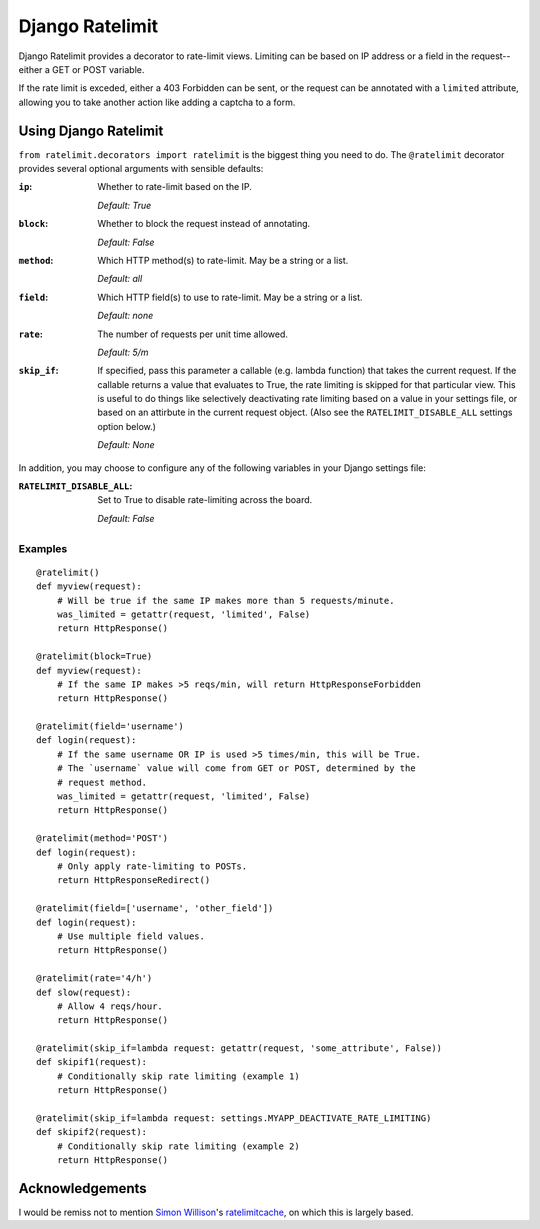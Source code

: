 ================
Django Ratelimit
================

Django Ratelimit provides a decorator to rate-limit views. Limiting can be
based on IP address or a field in the request--either a GET or POST variable.

If the rate limit is exceded, either a 403 Forbidden can be sent, or the
request can be annotated with a ``limited`` attribute, allowing you to take
another action like adding a captcha to a form.


Using Django Ratelimit
======================

``from ratelimit.decorators import ratelimit`` is the biggest thing you need to
do. The ``@ratelimit`` decorator provides several optional arguments with
sensible defaults:

:``ip``:
    Whether to rate-limit based on the IP.
    
    *Default: True*
:``block``:
    Whether to block the request instead of annotating. 
    
    *Default: False*
:``method``:
    Which HTTP method(s) to rate-limit. May be a string or a list.
    
    *Default: all*
:``field``:
    Which HTTP field(s) to use to rate-limit. May be a string or a list.
    
    *Default: none*
:``rate``:
    The number of requests per unit time allowed.
    
    *Default: 5/m*
:``skip_if``:
    If specified, pass this parameter a callable (e.g. lambda function) that takes the current request. If the callable returns a value that evaluates to True, the rate limiting is skipped for that particular view. This is useful to do things like selectively deactivating rate limiting based on a value in your settings file, or based on an attirbute in the current request object. (Also see the ``RATELIMIT_DISABLE_ALL`` settings option below.)
    
    *Default: None*


In addition, you may choose to configure any of the following variables in your Django settings file:

:``RATELIMIT_DISABLE_ALL``:
    Set to True to disable rate-limiting across the board.
    
    *Default: False*


Examples
--------

::

    @ratelimit()
    def myview(request):
        # Will be true if the same IP makes more than 5 requests/minute.
        was_limited = getattr(request, 'limited', False)
        return HttpResponse()

    @ratelimit(block=True)
    def myview(request):
        # If the same IP makes >5 reqs/min, will return HttpResponseForbidden
        return HttpResponse()

    @ratelimit(field='username')
    def login(request):
        # If the same username OR IP is used >5 times/min, this will be True.
        # The `username` value will come from GET or POST, determined by the
        # request method.
        was_limited = getattr(request, 'limited', False)
        return HttpResponse()

    @ratelimit(method='POST')
    def login(request):
        # Only apply rate-limiting to POSTs.
        return HttpResponseRedirect()

    @ratelimit(field=['username', 'other_field'])
    def login(request):
        # Use multiple field values.
        return HttpResponse()

    @ratelimit(rate='4/h')
    def slow(request):
        # Allow 4 reqs/hour.
        return HttpResponse()

    @ratelimit(skip_if=lambda request: getattr(request, 'some_attribute', False))
    def skipif1(request):
        # Conditionally skip rate limiting (example 1)
        return HttpResponse()

    @ratelimit(skip_if=lambda request: settings.MYAPP_DEACTIVATE_RATE_LIMITING)
    def skipif2(request):
        # Conditionally skip rate limiting (example 2)
        return HttpResponse()


Acknowledgements
================

I would be remiss not to mention `Simon Willison`_'s ratelimitcache_, on which
this is largely based.

.. _Simon Willison: http://simonwillison.net/
.. _ratelimitcache: https://github.com/simonw/ratelimitcache
